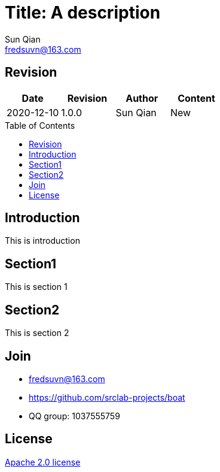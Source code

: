 //= image:logo.svg[logo] Title: A description
= Title: A description
:toc: macro
:toclevels: 3
:last-update-label!:
Sun Qian <fredsuvn@163.com>
:encoding: UTF-8
:emaill: fredsuvn@163.com
:url: https://github.com/srclab-projects/boat
:license: https://www.apache.org/licenses/LICENSE-2.0.html[Apache 2.0 license]

:qq-group: QQ group: 1037555759
:boat-version: 0.0.0

== Revision

[options="header"]
|===
|Date|Revision|Author|Content
|2020-12-10|1.0.0|{author}|New
|===

toc::[]

== Introduction

This is introduction

== Section1

This is section 1

== Section2

This is section 2

== Join

* {emaill}
* {url}
* {qq-group}

== License

{license}